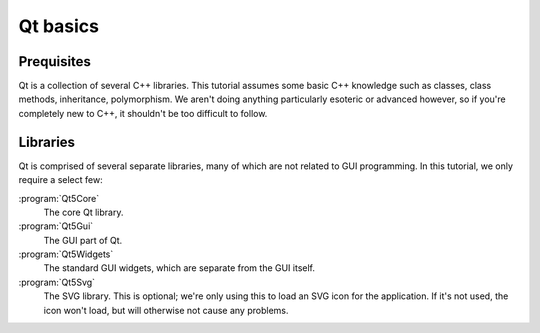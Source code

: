 Qt basics
=========

Prequisites
-----------

Qt is a collection of several C++ libraries.  This tutorial assumes
some basic C++ knowledge such as classes, class methods, inheritance,
polymorphism.  We aren't doing anything particularly esoteric or
advanced however, so if you're completely new to C++, it shouldn't be
too difficult to follow.

Libraries
---------

Qt is comprised of several separate libraries, many of which are not
related to GUI programming.  In this tutorial, we only require a
select few:

:program:`Qt5Core`
   The core Qt library.
:program:`Qt5Gui`
   The GUI part of Qt.
:program:`Qt5Widgets`
   The standard GUI widgets, which are separate from the GUI itself.
:program:`Qt5Svg`
   The SVG library.  This is optional; we're only using this to load
   an SVG icon for the application.  If it's not used, the icon won't
   load, but will otherwise not cause any problems.

